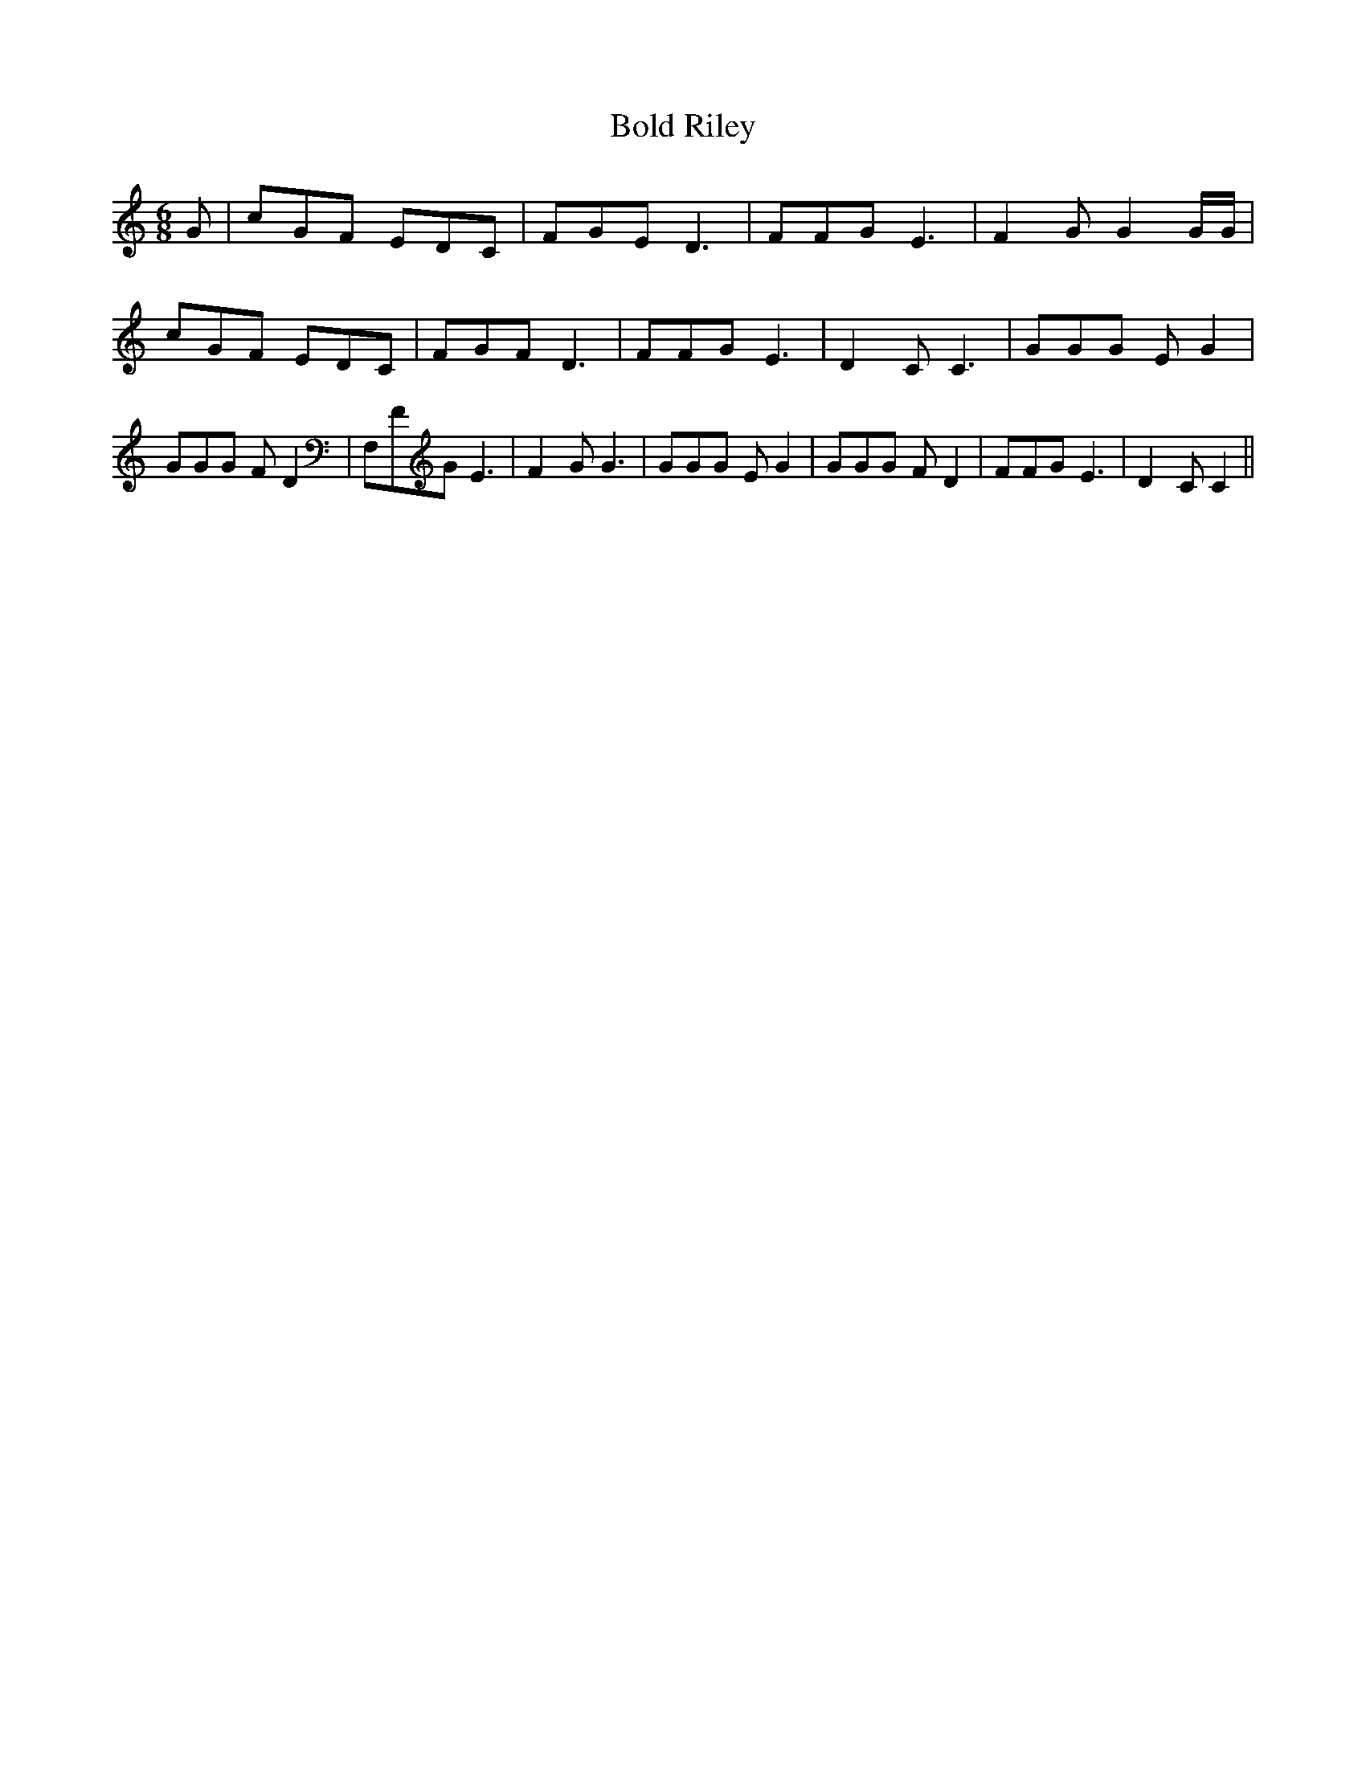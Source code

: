 % Generated more or less automatically by swtoabc by Erich Rickheit KSC
X:1
T:Bold Riley
M:6/8
L:1/8
K:C
 G| cGF EDC| FGE D3| FFG E3| F2 G G2 G/2G/2| cGF EDC| FGF D3| FFG E3|\
 D2 C C3| GGG E G2| GGG F D2| F,FG E3| F2 G G3| GGG E G2| GGG F D2|\
 FFG E3| D2 C C2||

